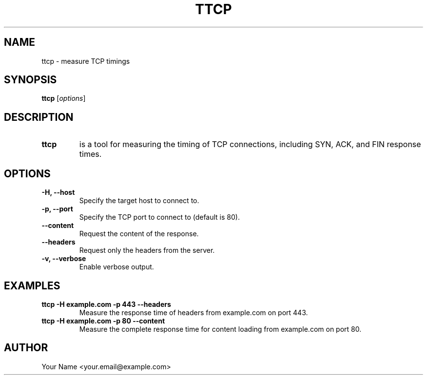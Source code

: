 .TH TTCP 1 "October 2025" "1.0" "TTCP Manual"
.SH NAME
ttcp \- measure TCP timings
.SH SYNOPSIS
.B ttcp
.RI [ options ] 
.SH DESCRIPTION
.TP
.B ttcp
is a tool for measuring the timing of TCP connections, including SYN, ACK, and FIN response times.

.SH OPTIONS
.TP
.B \-H, \--host
Specify the target host to connect to.
.TP
.B \-p, \--port
Specify the TCP port to connect to (default is 80).
.TP
.B \--content
Request the content of the response.
.TP
.B \--headers
Request only the headers from the server.
.TP
.B \-v, \--verbose
Enable verbose output.

.SH EXAMPLES
.TP
.B ttcp -H example.com -p 443 --headers
Measure the response time of headers from example.com on port 443.

.TP
.B ttcp -H example.com -p 80 --content
Measure the complete response time for content loading from example.com on port 80.

.SH AUTHOR
Your Name <your.email@example.com>

